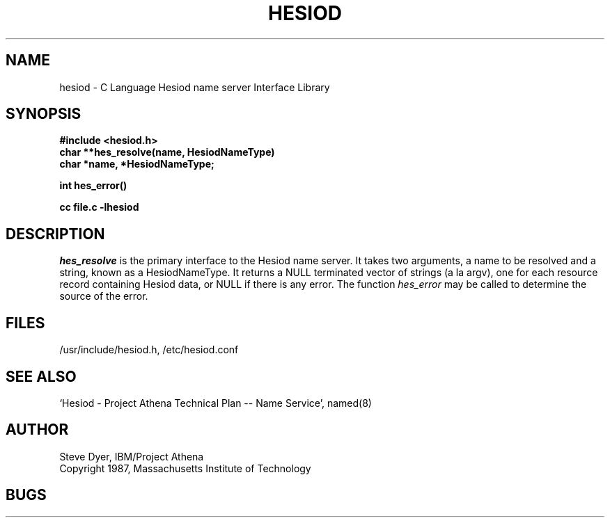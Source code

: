 .TH HESIOD 3 "2 April 1987"
.SH NAME
hesiod \- C Language Hesiod name server Interface Library
.SH SYNOPSIS
.nf
.B #include <hesiod.h>
.B char **hes_resolve(name, HesiodNameType)
.B char *name, *HesiodNameType;
.PP
.B int hes_error()
.PP
.B cc file.c -lhesiod
.PP
.SH DESCRIPTION
.I hes_resolve
is the primary interface to the Hesiod name server.
It takes two arguments, a name to be resolved and a string, known
as a HesiodNameType.  It returns a NULL terminated vector of
strings (a la argv), one for each resource record
containing Hesiod data, or NULL if there is any error.  The
function
.I hes_error
may be called to determine the source of the error.
.SH FILES
/usr/include/hesiod.h, /etc/hesiod.conf
.SH "SEE ALSO"
`Hesiod - Project Athena Technical Plan -- Name Service', named(8)
.SH AUTHOR
Steve Dyer, IBM/Project Athena
.br
Copyright 1987, Massachusetts Institute of Technology
.br
.SH BUGS
